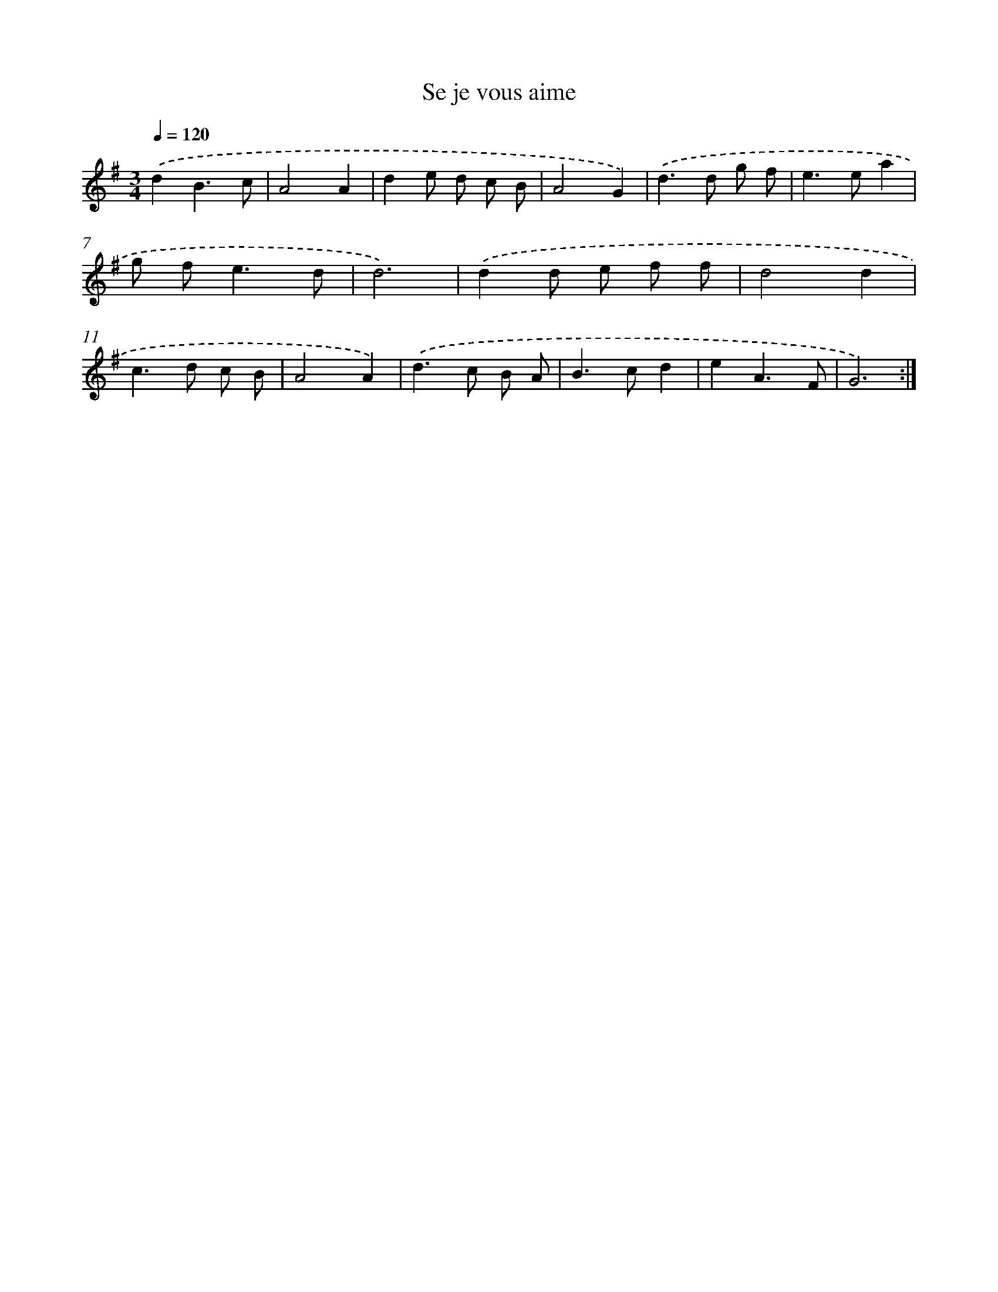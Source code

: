 X: 16030
T: Se je vous aime
%%abc-version 2.0
%%abcx-abcm2ps-target-version 5.9.1 (29 Sep 2008)
%%abc-creator hum2abc beta
%%abcx-conversion-date 2018/11/01 14:37:59
%%humdrum-veritas 806802329
%%humdrum-veritas-data 489310906
%%continueall 1
%%barnumbers 0
L: 1/8
M: 3/4
Q: 1/4=120
K: G clef=treble
.('d2B3c |
A4A2 |
d2e d c B |
A4G2) |
.('d2>d2 g f |
e2>e2a2 |
g f2<e2d |
d6) |
.('d2d e f f |
d4d2 |
c2>d2 c B |
A4A2) |
.('d2>c2 B A |
B2>c2d2 |
e2A3F |
G6) :|]
